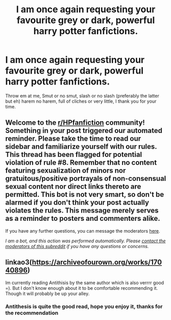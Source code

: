 #+TITLE: I am once again requesting your favourite grey or dark, powerful harry potter fanfictions.

* I am once again requesting your favourite grey or dark, powerful harry potter fanfictions.
:PROPERTIES:
:Author: shadowyeager
:Score: 2
:DateUnix: 1612239385.0
:DateShort: 2021-Feb-02
:FlairText: Request
:END:
Throw em at me, Smut or no smut, slash or no slash (preferably the latter but eh) harem no harem, full of cliches or very little, I thank you for your time.


** Welcome to the [[/r/HPfanfiction][r/HPfanfiction]] community! Something in your post triggered our automated reminder. Please take the time to read our sidebar and familiarize yourself with our rules. This thread has been flagged for potential violation of rule #8. Remember that no content featuring sexualization of minors nor gratuitous/positive portrayals of non-consensual sexual content nor direct links thereto are permitted. This bot is not very smart, so don't be alarmed if you don't think your post actually violates the rules. This message merely serves as a reminder to posters and commenters alike.

If you have any further questions, you can message the moderators [[https://www.reddit.com/message/compose?to=%2Fr%2FHPfanfiction][here]].

/I am a bot, and this action was performed automatically. Please [[/message/compose/?to=/r/HPfanfiction][contact the moderators of this subreddit]] if you have any questions or concerns./
:PROPERTIES:
:Author: AutoModerator
:Score: 1
:DateUnix: 1612239385.0
:DateShort: 2021-Feb-02
:END:


** linkao3([[https://archiveofourown.org/works/17040896]])

Im currently reading Antithisis by the same author which is also verrrr good =). But I don't know enough about it to be comfortable recommending it. Though it will probably be up your alley.
:PROPERTIES:
:Author: WhistlingBanshee
:Score: 2
:DateUnix: 1612271598.0
:DateShort: 2021-Feb-02
:END:

*** Antithesis is quite the good read, hope you enjoy it, thanks for the recommendation
:PROPERTIES:
:Author: shadowyeager
:Score: 1
:DateUnix: 1612286010.0
:DateShort: 2021-Feb-02
:END:
